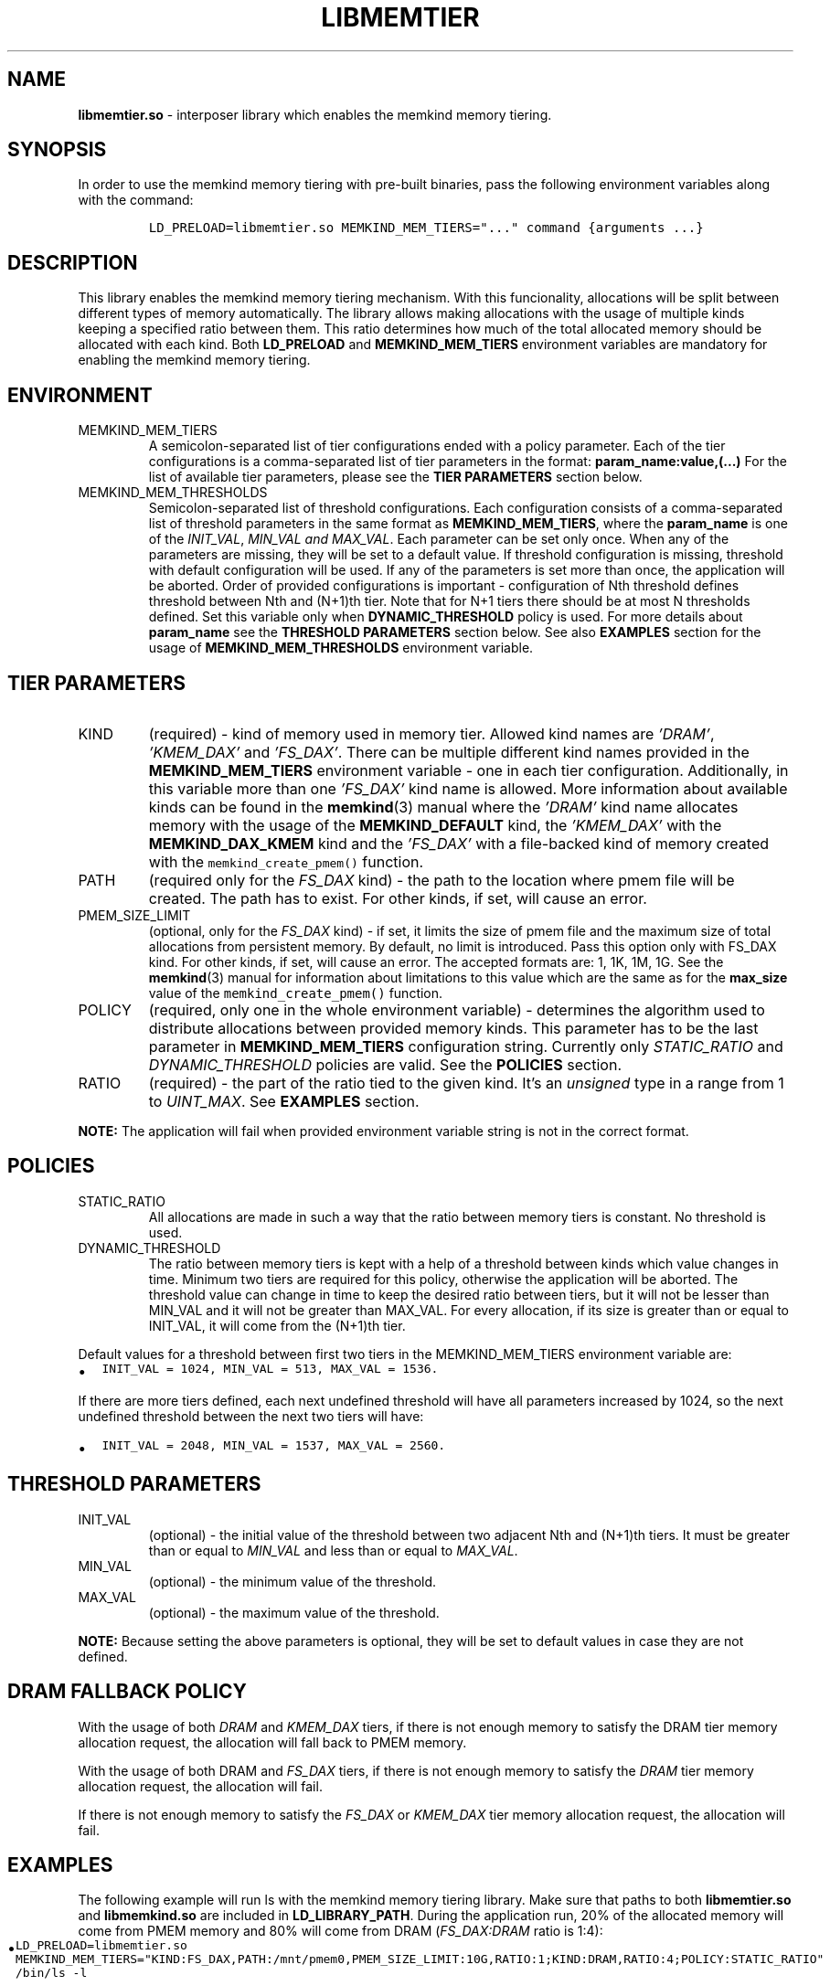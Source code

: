 .\" Automatically generated by Pandoc 2.9.2.1
.\"
.TH "LIBMEMTIER" "7" "2023-01-11" "LIBMEMTIER | MEMKIND Programmer's Manual"
.hy
.\" SPDX-License-Identifier: BSD-2-Clause
.\" Copyright "2021-2022", Intel Corporation
.SH NAME
.PP
\f[B]libmemtier.so\f[R] - interposer library which enables the memkind
memory tiering.
.SH SYNOPSIS
.PP
In order to use the memkind memory tiering with pre-built binaries, pass
the following environment variables along with the command:
.IP
.nf
\f[C]
LD_PRELOAD=libmemtier.so MEMKIND_MEM_TIERS=\[dq]...\[dq] command {arguments ...}
\f[R]
.fi
.SH DESCRIPTION
.PP
This library enables the memkind memory tiering mechanism.
With this funcionality, allocations will be split between different
types of memory automatically.
The library allows making allocations with the usage of multiple kinds
keeping a specified ratio between them.
This ratio determines how much of the total allocated memory should be
allocated with each kind.
Both \f[B]LD_PRELOAD\f[R] and \f[B]MEMKIND_MEM_TIERS\f[R] environment
variables are mandatory for enabling the memkind memory tiering.
.SH ENVIRONMENT
.TP
MEMKIND_MEM_TIERS
A semicolon-separated list of tier configurations ended with a policy
parameter.
Each of the tier configurations is a comma-separated list of tier
parameters in the format: \f[B]param_name:value,(\&...)\f[R] For the
list of available tier parameters, please see the \f[B]TIER
PARAMETERS\f[R] section below.
.TP
MEMKIND_MEM_THRESHOLDS
Semicolon-separated list of threshold configurations.
Each configuration consists of a comma-separated list of threshold
parameters in the same format as \f[B]MEMKIND_MEM_TIERS\f[R], where the
\f[B]param_name\f[R] is one of the \f[I]INIT_VAL\f[R], \f[I]MIN_VAL and
MAX_VAL\f[R].
Each parameter can be set only once.
When any of the parameters are missing, they will be set to a default
value.
If threshold configuration is missing, threshold with default
configuration will be used.
If any of the parameters is set more than once, the application will be
aborted.
Order of provided configurations is important - configuration of Nth
threshold defines threshold between Nth and (N+1)th tier.
Note that for N+1 tiers there should be at most N thresholds defined.
Set this variable only when \f[B]DYNAMIC_THRESHOLD\f[R] policy is used.
For more details about \f[B]param_name\f[R] see the \f[B]THRESHOLD
PARAMETERS\f[R] section below.
See also \f[B]EXAMPLES\f[R] section for the usage of
\f[B]MEMKIND_MEM_THRESHOLDS\f[R] environment variable.
.SH TIER PARAMETERS
.TP
KIND
(required) - kind of memory used in memory tier.
Allowed kind names are \f[I]\[cq]DRAM\[cq]\f[R],
\f[I]\[cq]KMEM_DAX\[cq]\f[R] and \f[I]\[cq]FS_DAX\[cq]\f[R].
There can be multiple different kind names provided in the
\f[B]MEMKIND_MEM_TIERS\f[R] environment variable - one in each tier
configuration.
Additionally, in this variable more than one \f[I]\[cq]FS_DAX\[cq]\f[R]
kind name is allowed.
More information about available kinds can be found in the
\f[B]memkind\f[R](3) manual where the \f[I]\[cq]DRAM\[cq]\f[R] kind name
allocates memory with the usage of the \f[B]MEMKIND_DEFAULT\f[R] kind,
the \f[I]\[cq]KMEM_DAX\[cq]\f[R] with the \f[B]MEMKIND_DAX_KMEM\f[R]
kind and the \f[I]\[cq]FS_DAX\[cq]\f[R] with a file-backed kind of
memory created with the \f[C]memkind_create_pmem()\f[R] function.
.TP
PATH
(required only for the \f[I]FS_DAX\f[R] kind) - the path to the location
where pmem file will be created.
The path has to exist.
For other kinds, if set, will cause an error.
.TP
PMEM_SIZE_LIMIT
(optional, only for the \f[I]FS_DAX\f[R] kind) - if set, it limits the
size of pmem file and the maximum size of total allocations from
persistent memory.
By default, no limit is introduced.
Pass this option only with FS_DAX kind.
For other kinds, if set, will cause an error.
The accepted formats are: 1, 1K, 1M, 1G.
See the \f[B]memkind\f[R](3) manual for information about limitations to
this value which are the same as for the \f[B]max_size\f[R] value of the
\f[C]memkind_create_pmem()\f[R] function.
.TP
POLICY
(required, only one in the whole environment variable) - determines the
algorithm used to distribute allocations between provided memory kinds.
This parameter has to be the last parameter in
\f[B]MEMKIND_MEM_TIERS\f[R] configuration string.
Currently only \f[I]STATIC_RATIO\f[R] and \f[I]DYNAMIC_THRESHOLD\f[R]
policies are valid.
See the \f[B]POLICIES\f[R] section.
.TP
RATIO
(required) - the part of the ratio tied to the given kind.
It\[cq]s an \f[I]unsigned\f[R] type in a range from 1 to
\f[I]UINT_MAX\f[R].
See \f[B]EXAMPLES\f[R] section.
.PP
\f[B]NOTE:\f[R] The application will fail when provided environment
variable string is not in the correct format.
.SH POLICIES
.TP
STATIC_RATIO
All allocations are made in such a way that the ratio between memory
tiers is constant.
No threshold is used.
.TP
DYNAMIC_THRESHOLD
The ratio between memory tiers is kept with a help of a threshold
between kinds which value changes in time.
Minimum two tiers are required for this policy, otherwise the
application will be aborted.
The threshold value can change in time to keep the desired ratio between
tiers, but it will not be lesser than MIN_VAL and it will not be greater
than MAX_VAL.
For every allocation, if its size is greater than or equal to INIT_VAL,
it will come from the (N+1)th tier.
.PP
Default values for a threshold between first two tiers in the
MEMKIND_MEM_TIERS environment variable are:
.IP \[bu] 2
\f[C]INIT_VAL = 1024, MIN_VAL = 513, MAX_VAL = 1536.\f[R]
.PP
If there are more tiers defined, each next undefined threshold will have
all parameters increased by 1024, so the next undefined threshold
between the next two tiers will have:
.IP \[bu] 2
\f[C]INIT_VAL = 2048, MIN_VAL = 1537, MAX_VAL = 2560.\f[R]
.SH THRESHOLD PARAMETERS
.TP
INIT_VAL
(optional) - the initial value of the threshold between two adjacent Nth
and (N+1)th tiers.
It must be greater than or equal to \f[I]MIN_VAL\f[R] and less than or
equal to \f[I]MAX_VAL\f[R].
.TP
MIN_VAL
(optional) - the minimum value of the threshold.
.TP
MAX_VAL
(optional) - the maximum value of the threshold.
.PP
\f[B]NOTE:\f[R] Because setting the above parameters is optional, they
will be set to default values in case they are not defined.
.SH DRAM FALLBACK POLICY
.PP
With the usage of both \f[I]DRAM\f[R] and \f[I]KMEM_DAX\f[R] tiers, if
there is not enough memory to satisfy the DRAM tier memory allocation
request, the allocation will fall back to PMEM memory.
.PP
With the usage of both DRAM and \f[I]FS_DAX\f[R] tiers, if there is not
enough memory to satisfy the \f[I]DRAM\f[R] tier memory allocation
request, the allocation will fail.
.PP
If there is not enough memory to satisfy the \f[I]FS_DAX\f[R] or
\f[I]KMEM_DAX\f[R] tier memory allocation request, the allocation will
fail.
.SH EXAMPLES
.PP
The following example will run ls with the memkind memory tiering
library.
Make sure that paths to both \f[B]libmemtier.so\f[R] and
\f[B]libmemkind.so\f[R] are included in \f[B]LD_LIBRARY_PATH\f[R].
During the application run, 20% of the allocated memory will come from
PMEM memory and 80% will come from DRAM (\f[I]FS_DAX:DRAM\f[R] ratio is
1:4):
.IP \[bu] 2
\f[C]LD_PRELOAD=libmemtier.so MEMKIND_MEM_TIERS=\[dq]KIND:FS_DAX,PATH:/mnt/pmem0,PMEM_SIZE_LIMIT:10G,RATIO:1;KIND:DRAM,RATIO:4;POLICY:STATIC_RATIO\[dq] /bin/ls -l\f[R]
.PP
The example value of \f[B]MEMKIND_MEM_TIERS\f[R] environment variable
where all allocations will come from PMEM memory with filesystem created
with the path \f[I]/mnt/pmem0\f[R] (PMEM file size is limited only by
the specified filesystem):
.IP \[bu] 2
\f[C]LD_PRELOAD=libmemtier.so MEMKIND_MEM_TIERS=\[dq]KIND:FS_DAX,PATH:/mnt/pmem0,RATIO:1;POLICY:STATIC_RATIO\[dq]\f[R]
.PP
The example value of \f[B]MEMKIND_MEM_THRESHOLDS\f[R] environment
variable.
With \f[I]INIT_VAL=64\f[R], on the application start all allocations
lower than 64 bytes threshold will come from DRAM and equal to or
greater than this value will come from PMEM memory NUMA nodes.
The threshold value changes during the runtime in order to maintain the
ratio.
\f[I]MIN_VAL=1\f[R] and \f[I]MAX_VAL=10000\f[R] set the lower and upper
limits of the threshold value.
Note that the \f[I]DYNAMIC_THRESHOLD\f[R] policy has to be set in
\f[B]MEMKIND_MEM_TIERS\f[R] environment variable:
.IP \[bu] 2
\f[C]LD_PRELOAD=libmemtier.so MEMKIND_MEM_TIERS=\[dq]KIND:DRAM,RATIO:1;KIND:KMEM_DAX,RATIO:4;POLICY:DYNAMIC_THRESHOLD\[dq] MEMKIND_MEM_THRESHOLDS=\[dq]INIT_VAL:64,MIN_VAL:1,MAX_VAL:10000\[dq]\f[R]
.SH NOTES
.PP
\f[B]libmemtier\f[R] works for applications that do not statically link
a \f[B]malloc\f[R] implementation.
When \f[B]libmemtier\f[R] is loaded with \f[B]LD_PRELOAD\f[R],
allocations with size zero, like \f[B]malloc\f[R](0), have the same
result as the system\[cq]s standard library call.
Most notably, a valid pointer may be returned in such calls, contrary to
the default memkind behavior of returning NULL when size zero is passed
to malloc-like functions.
.SH COPYRIGHT
.PP
Copyright (C) 2021 - 2022 Intel Corporation.
All rights reserved.
.SH SEE ALSO
.PP
\f[B]memkind\f[R](3), \f[B]malloc\f[R](3)
